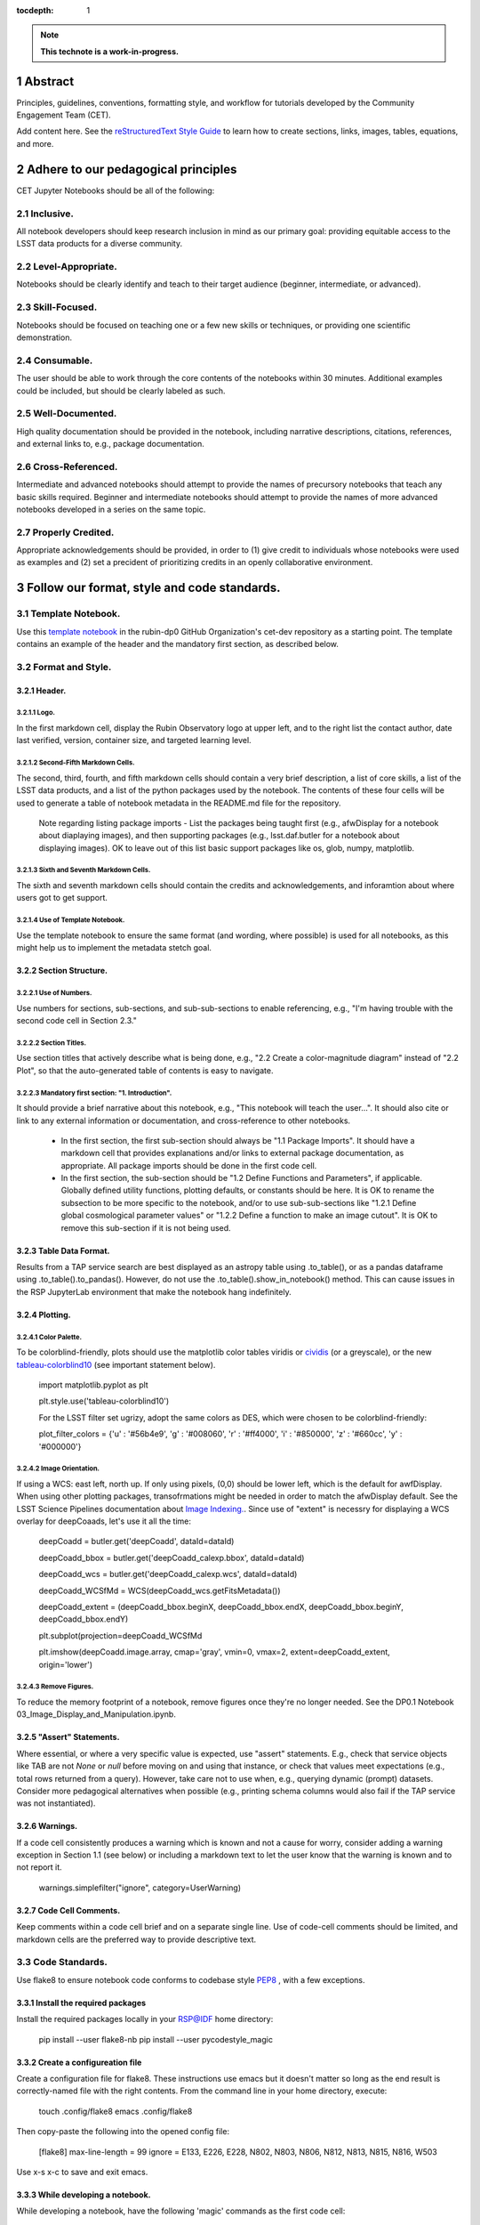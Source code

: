 :tocdepth: 1

.. sectnum::

.. Metadata such as the title, authors, and description are set in metadata.yaml

.. TODO: Delete the note below before merging new content to the main branch.

.. note::

   **This technote is a work-in-progress.**

Abstract
========

Principles, guidelines, conventions, formatting style, and workflow for tutorials developed by the Community Engagement Team (CET).

Add content here.
See the `reStructuredText Style Guide <https://developer.lsst.io/restructuredtext/style.html>`__ to learn how to create sections, links, images, tables, equations, and more.

.. Make in-text citations with: :cite:`bibkey`.
.. Uncomment to use citations
.. .. rubric:: References
.. 
.. .. bibliography:: local.bib lsstbib/books.bib lsstbib/lsst.bib lsstbib/lsst-dm.bib lsstbib/refs.bib lsstbib/refs_ads.bib
..    :style: lsst_aa

Adhere to our pedagogical principles
====================================

CET Jupyter Notebooks should be all of the following:

Inclusive. 
----------

All notebook developers should keep research inclusion in mind as our primary goal: providing equitable access to the LSST data products for a diverse community.

Level-Appropriate.
------------------
Notebooks should be clearly identify and teach to their target audience (beginner, intermediate, or advanced).

Skill-Focused.
--------------
Notebooks should be focused on teaching one or a few new skills or techniques, or providing one scientific demonstration.

Consumable.
-----------
The user should be able to work through the core contents of the notebooks within 30 minutes.  Additional examples could be included, 
but should be clearly labeled as such.

Well-Documented.
----------------
High quality documentation should be provided in the notebook, including narrative descriptions, citations, references, 
and external links to, e.g., package documentation.

Cross-Referenced.
-----------------
Intermediate and advanced notebooks should attempt to provide the names of precursory notebooks that teach any basic skills required. 
Beginner and intermediate notebooks should attempt to provide the names of more advanced notebooks developed in a series on the same topic.

Properly Credited.
------------------
Appropriate acknowledgements should be provided, in order to (1) give credit to individuals whose notebooks were used as examples and (2) set a precident of prioritizing credits in an openly collaborative environment.


Follow our format, style and code standards.
============================================

Template Notebook. 
------------------
Use this `template notebook <https://github.com/rubin-dp0/cet-dev/blob/main/template.ipynb>`_ in the rubin-dp0 GitHub Organization's cet-dev repository as a starting point.  The template contains an example of the header and the mandatory first section, as described below.

Format and Style.
-----------------

Header.
^^^^^^^
Logo.
"""""
In the first markdown cell, display the Rubin Observatory logo at upper left, and to the right list the contact author, date last verified, version, container size, and targeted learning level.

Second-Fifth Markdown Cells.
""""""""""""""""""""""""""""
The second, third, fourth, and fifth markdown cells should contain a very brief description, a list of core skills, a list of the LSST data products, and a list of the python packages used by the notebook.  The contents of these four cells will be used to generate a table of notebook metadata in the README.md file for the repository.

  Note regarding listing package imports - List the packages being taught first (e.g., afwDisplay for a notebook about diaplaying images), and then supporting packages (e.g., lsst.daf.butler for a notebook about displaying images). OK to leave out of this list basic support packages like os, glob, numpy, matplotlib.

Sixth and Seventh Markdown Cells.
"""""""""""""""""""""""""""""""""
The sixth and seventh markdown cells should contain the credits and acknowledgements, and inforamtion about where users got to get support.  

Use of Template Notebook.
"""""""""""""""""""""""""
Use the template notebook to ensure the same format (and wording, where possible) is used for all notebooks, as this might help us to implement the metadata stetch goal.

Section Structure.
^^^^^^^^^^^^^^^^^^

Use of Numbers.
"""""""""""""""
Use numbers for sections, sub-sections, and sub-sub-sections to enable referencing, e.g., "I'm having trouble with the second code cell in Section 2.3."

Section Titles.
"""""""""""""""
Use section titles that actively describe what is being done, e.g., "2.2 Create a color-magnitude diagram" instead of "2.2 Plot", so that the auto-generated table of contents is easy to navigate.

Mandatory first section: "1. Introduction".
"""""""""""""""""""""""""""""""""""""""""""
It should provide a brief narrative about this notebook, e.g., "This notebook will teach the user...". It should also cite or link to any external information or documentation, and cross-reference to other notebooks.

  - In the first section, the first sub-section should always be "1.1 Package Imports". It should have a markdown cell that provides explanations and/or links to external package documentation, as appropriate.  All package imports should be done in the first code cell.
  - In the first section, the sub-section should be "1.2 Define Functions and Parameters", if applicable.  Globally defined utility functions, plotting defaults, or constants should be here.  It is OK to rename the subsection to be more specific to the notebook, and/or to use sub-sub-sections like "1.2.1 Define global cosmological parameter values" or "1.2.2 Define a function to make an image cutout". It is OK to remove this sub-section if it is not being used.

Table Data Format.
^^^^^^^^^^^^^^^^^^
Results from a TAP service search are best displayed as an astropy table using .to_table(), or as a pandas dataframe using .to_table().to_pandas().  However, do not use the .to_table().show_in_notebook() method.  This can cause issues in the RSP JupyterLab environment that make the notebook hang indefinitely.

Plotting.
^^^^^^^^^
Color Palette.
""""""""""""""
To be colorblind-friendly, plots should use the matplotlib color tables viridis or `cividis <https://matplotlib.org/stable/users/prev_whats_new/whats_new_2.2.html#cividis-colormap>`_ (or a greyscale), or the new `tableau-colorblind10 <https://viscid-hub.github.io/Viscid-docs/docs/dev/styles/tableau-colorblind10.html>`_ (see important statement below). 

  import matplotlib.pyplot as plt
  
  plt.style.use('tableau-colorblind10')
  
  For the LSST filter set ugrizy, adopt the same colors as DES, which were chosen to be colorblind-friendly:
  
  plot_filter_colors = {'u' : '#56b4e9', 'g' : '#008060', 'r' : '#ff4000', 'i' : '#850000', 'z' : '#660cc', 'y' : '#000000'}
  
Image Orientation.
""""""""""""""""""
If using a WCS: east left, north up.  If only using pixels, (0,0) should be lower left, which is the default for awfDisplay.  When using other plotting packages, transofrmations might be needed in order to match the afwDisplay default.  See the LSST Science Pipelines documentation about `Image Indexing. <https://pipelines.lsst.io/modules/lsst.afw.image/indexing-conventions.html>`_. Since use of "extent" is necessry for displaying a WCS overlay for deepCoaads, let's use it all the time:

  deepCoadd = butler.get('deepCoadd', dataId=dataId)
  
  deepCoadd_bbox = butler.get('deepCoadd_calexp.bbox', dataId=dataId)
  
  deepCoadd_wcs = butler.get('deepCoadd_calexp.wcs', dataId=dataId)
  
  deepCoadd_WCSfMd = WCS(deepCoadd_wcs.getFitsMetadata())
  
  deepCoadd_extent = (deepCoadd_bbox.beginX, deepCoadd_bbox.endX, deepCoadd_bbox.beginY, deepCoadd_bbox.endY)
  
  plt.subplot(projection=deepCoadd_WCSfMd
  
  plt.imshow(deepCoadd.image.array, cmap='gray', vmin=0, vmax=2, extent=deepCoadd_extent, origin='lower')
  
Remove Figures.
"""""""""""""""
To reduce the memory footprint of a notebook, remove figures once they're no longer needed.  See the DP0.1 Notebook 03_Image_Display_and_Manipulation.ipynb.

"Assert" Statements.
^^^^^^^^^^^^^^^^^^^^
Where essential, or where a very specific value is expected, use "assert" statements. E.g., check that service objects like TAB are not `None` or `null` before moving on and using that instance, or check that values meet expectations (e.g., total rows returned from a query).  However, take care not to use when, e.g., querying dynamic (prompt) datasets. Consider more pedagogical alternatives when possible (e.g., printing schema columns would also fail if the TAP service was not instantiated).

Warnings.
^^^^^^^^^
If a code cell consistently produces a warning which is known and not a cause for worry, consider adding a warning exception in Section 1.1 (see below) or including a markdown text to let the user know that the warning is known and to not report it.

  warnings.simplefilter("ignore", category=UserWarning)
  
Code Cell Comments.
^^^^^^^^^^^^^^^^^^^
Keep comments within a code cell brief and on a separate single line.  Use of code-cell comments should be limited, and markdown cells are the preferred way to provide descriptive text.

Code Standards.
---------------
Use flake8 to ensure notebook code conforms to codebase style `PEP8 <https://www.python.org/dev/peps/pep-0008/>`_ , with a few exceptions. 

Install the required packages
^^^^^^^^^^^^^^^^^^^^^^^^^^^^^
Install the required packages locally in your RSP@IDF home directory:

  pip install --user flake8-nb
  pip install --user pycodestyle_magic
  
Create a configureation file
^^^^^^^^^^^^^^^^^^^^^^^^^^^^
Create a configuration file for flake8. These instructions use emacs but it doesn't matter so long as the end result is correctly-named file with the right contents. From the command line in your home directory, execute:

  touch .config/flake8
  emacs .config/flake8
  
Then copy-paste the following into the opened config file:
  
  [flake8]
  max-line-length = 99
  ignore = E133, E226, E228, N802, N803, N806, N812, N813, N815, N816, W503
  
Use x-s x-c to save and exit emacs.

While developing a notebook.
^^^^^^^^^^^^^^^^^^^^^^^^^^^^
While developing a notebook, have the following 'magic' commands as the first code cell:

  %load_ext pycodestyle_magic
  %flake8_on
  import logging
  logging.getLogger("flake8").setLevel(logging.FATAL)
  
Whenever you execute a cell, it will use flake8 to check for adherence to the PEP8 coding style guide, and report violations. Fix them as you go. Once you're done with the entire notebook you can remove that cell with the magic commands. 

When the notebook is complete.
^^^^^^^^^^^^^^^^^^^^^^^^^^^^^^
When the notebook is complete, from the command line in the notebook's directory execute:

  flake8-nb notebook_name.ipynb
  
This will give you a final check of any violations with PEP8. This will catch things that can be missed line-by-line, such as packages that are imported but never used.  

Comply with out GitHub branch, merge, and review policy.
========================================================

The following applies when creating or updating notebooks in the `tutorial-notebooks` repository of the `rubin-dp0` GitHub Org.

Branch.
-------
Develop new notebooks, or update existin ones, in a new branch (from main, not from prod) named for the associated Jira ticket (e.g., tickets/PREOPS-12345) or with the username/task convention (e.g., u/melissag/makeNB10). Only update one notebook per ticket branch, unless the ticket is to make similar updates to all notebooks (e.g., when bumping the RSP's recommended image). Update the README file when appropriate.

Commit and Push.
----------------
Always restart the kernel and clear all outputs before saving, committing, and pushing changes.

Pull Request.
-------------
When the notebook is complete, and at least two weeks before the planned deployment data wherever possible, open a pull request to merge the ticket branch into the main branch (*not* to prod). 

Review.
-------
Contact one or more Rubin staff members (it need not be a Community Engagement team member) with the appropriate expertise and ask them to review the notebook.  If they agree, assign them as a reviewer on your pull request.

Update.
-------
After the reviewers have provided comments or requested changes, make new commits to the branch, incorporate as many of their requests as possible. In GitHub, respond to all comments with either a confirmation or an explanation of why the request was not implemented. Contact the reviewers to let them know the pull request now awaits their approval.

Merge.
------
After the reviewers have approved the pull request, rebase and merge your ticket branch into the main branch (*not* to prod). Resolve all conlicts, if there are any. After the successful merge, delete your branch.

Release.
--------
To "release" the new version of main to prod branch (i.e., to update all RSP users' tutorial notebooks), open a new pull request from the main to the prod (production) branch, and rebase and merge. Do not squash commits, in order to keep prod and main with the same commit history. This stage does not need another review. Usually Melissa or Matthew handle this. The very last step is to do a final PR of prod->main, rebase and merge, to ensure main is now 'up to date' with prod, and avoid future conflics. 

Coordinate.
-----------
The number of pushes to the prod branch should be minimized. E.g., if there are a few tickets being completed within a week, coordinate with other notebook developers to collect all changes in the main branch, and then do a single pull request from main to prod.

Jira Tickets.
-------------
Remember to make comments in the associated Jira tickets about the major updates and mark the ticket as Done once the brainch has been merged into main.

Update Notebooks when the RSP's recommended version is bumped.
==============================================================

DM Instigates.
--------------
When the Data Management team is ready to bump the recommended, they will make a DM ticket and confirm that the tutorial-notebooks run to completion with the new version.

PREOPS Ticket.
--------------
*(Open, describe, link to DM ticket, assign, etc.)*

Branch.
-------
*(From main, NOT from prod. Name it for the PREOPS ticket.)*

Update NBs.
-----------
*(Login to RSP selecting the weekly that will become the recommended. Update notebook headers etc. Execute all notebooks and check for any warnings. Address warnings in text of NB (or remove text that addresses warnings which no longer appear). Make sure all NBs are cleared (unexecuted) in commit. Discuss with CET or the NB's contact author if any big changes are needed (DM will have verified that all notebooks run, and they generally do not want big changes to occur in these version bumps).)*

PR to main.
-----------
*(Use rebase and merge (do not squash), as in 3.6 above. No need for a review, as it should only be small changes to the header & text. Delete the PREOPS-named ticket branch.)*

Confirm with DM. 
----------------
Close the loop with DM and report on their original ticket that CET is ready to PR main -> prod during Patch Thursday after the recommended is updated.

PR to prod.
-----------
*(Use rebase and merge (do not squash), as in 3.7 above. Do the merge during Patch Thursday. Then immediately do a PR prod->main to avoid future issues.)*

Close PREOPS Ticket.
--------------------
You're done!

Work towards our stretch goals.
===============================

Notebook Metadata.
------------------
Embed notebook metadata (e.g., version, skills, packages) in a way that can be scraped and used to auto-generate the `README.md <http://readme.md/>`_ file or a Table of Contents, to emable users to browse notebook contents. 

Accessibility for Visual Disabilities.
--------------------------------------
Improve notebooks' accessibility to people with visual disabilities by finding and implementing, e.g., screen reader compatibility software, data sonification packages.

Translations.
-------------
Improve notebooks' accessibility to non-English speakers by finding and implementing automatic translation software.

Garbage Collection.
-------------------
Develop a best practice for how to keep notebook memory usage in check, in addition to deleting figures. Do not rely on the 'del' command for this.

Functions.
----------
Create a set of functions for common user activities, like cutouts or image display with a particular scaling (or anything else we find ourselves repeating). Use these in the advanced notebooks, and use the "inspect.getsource' functionality (pass it a function and it will print the source code that defined it) for users to see function code in-NB.

Support users with updates and git issues.
==========================================

Troubleshooting.
----------------
The notebooks/tutorial-notebooks directory is not read-only, and when users change and save files in that directory, it can lead to issues when the prod branch is updated. Troubleshooting those issues is documented at `https://dp0-2.lsst.io/data-access-analysis-tools/nb-intro.html#troubleshooting-tips <https://dp0-2.lsst.io/data-access-analysis-tools/nb-intro.html#troubleshooting-tips>`_ , but doing this is still confusing and tiime-consuming for users, especially those new to git.

Making the tutorial-notebooks directory read-only.
--------------------------------------------------
As discussed in LSSTC Slack space #ops-data-previews: `https://lsstc.slack.com/archives/C015B006ZAB/p1661200755846119 <https://lsstc.slack.com/archives/C015B006ZAB/p1661200755846119>`_ .

After identify migration at the IDF (planned for fall 2022), the notebooks/tutorial-notebooks directory will be read-only as a default, but since the directory is owned by the user, they can change the permissions to be writeable. The README.md file and relevant documentation will be updated by the CET at that time, and messaging sent to delegates, about the change in this directory, with a recommendation to leave it as read-only. The RSP team will adjust the system such that, if the user's "notebooks/tutorial-notebooks/" directory is deleted to be not in a clean state (or maybe just if the directory permission have bene changed, if that's and easier test), then the following file is added.

00_WARNING_README.md

The presence of this file indicates the user has changed the permissions on this directory from read-only, and that the directory's contents might no longer be in sync with the prod ('production') branch of the tutorial-notebooks repository in the rubin-dp0 GitHub organization [link].

The recommended recovery method is to move this directory to a new location with a new name (or simply delete the directory if you do not need to save your changes), stop your current JupyterLab instance, and then start a new one (i.e., log back into the RSP's Notebook Aspect). An up-to-date read-only version of the tutorial-notebooks directory will appear.  It is recommended to leave that directory as read-only.

Find more detailed options for recovery and use of git here in the documentation [link].

The first link will go to `https://github.com/rubin-dp0/tutorial-notebooks <https://github.com/rubin-dp0/tutorial-notebooks>`_ , and the second link to an updated version of `https://dp0-2.lsst.io/data-access-analysis-tools/nb-intro.html#troubleshooting-tips <https://dp0-2.lsst.io/data-access-analysis-tools/nb-intro.html#troubleshooting-tips>`_ .

